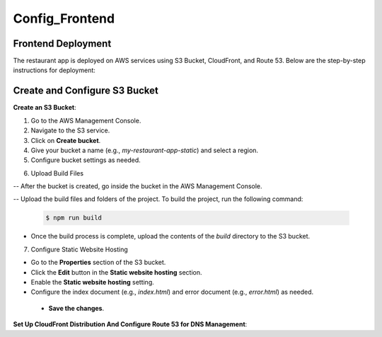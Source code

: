 Config_Frontend
===============

.. _frontend_deploy:

Frontend Deployment
--------------------

The restaurant app is deployed on AWS services using S3 Bucket, CloudFront, and Route 53. Below are the step-by-step instructions for deployment:

Create and Configure S3 Bucket
----------------------------------


**Create an S3 Bucket**:


1. Go to the AWS Management Console.

2. Navigate to the S3 service.

3. Click on **Create bucket**.

4. Give your bucket a name (e.g., `my-restaurant-app-static`) and select a region.

5. Configure bucket settings as needed.

.. image:: images/unnamed.png
   :alt: Description of the image
   :width: 800px
   :height: 200px
   :align: center

6. Upload Build Files


-- After the bucket is created, go inside the bucket in the AWS Management Console.

-- Upload the build files and folders of the project. To build the project, run the following command:

   .. code-block:: console

      $ npm run build

- Once the build process is complete, upload the contents of the `build` directory to the S3 bucket.

7. Configure Static Website Hosting


- Go to the **Properties** section of the S3 bucket.

- Click the **Edit** button in the **Static website hosting** section.

- Enable the **Static website hosting** setting.

- Configure the index document (e.g., `index.html`) and error document (e.g., `error.html`) as needed.



 - **Save the changes**.

.. image:: images/image2.png
   :alt: Description of the image
   :width: 800px
   :height: 700px
   :align: center

**Set Up CloudFront Distribution And Configure Route 53 for DNS Management**:








